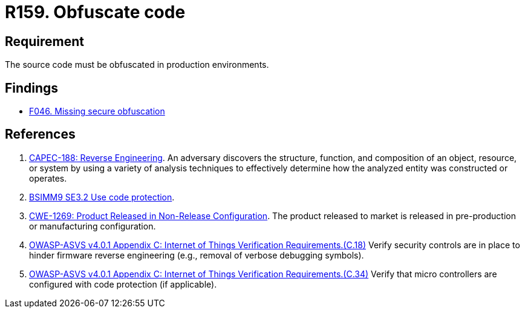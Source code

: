 :slug: products/rules/list/159/
:category: source
:description: This requirement establishes the importance of obfuscating the application source code in production environments.
:keywords: Requirement, Security, Source Code, Obfuscation, Protection, ASVS, CAPEC, CWE, Rules, Ethical Hacking, Pentesting
:rules: yes

= R159. Obfuscate code

== Requirement

The source code must be obfuscated in production environments.

== Findings

* [inner]#link:/products/rules/findings/046/[F046. Missing secure obfuscation]#

== References

. [[r1]] link:http://capec.mitre.org/data/definitions/188.html[CAPEC-188: Reverse Engineering].
An adversary discovers the structure, function, and composition of an object,
resource, or system by using a variety of analysis techniques to effectively
determine how the analyzed entity was constructed or operates.

. [[r2]] link:https://www.bsimm.com/framework/deployment/software-environment.html[BSIMM9 SE3.2 Use code protection].

. [[r3]] link:https://cwe.mitre.org/data/definitions/1269.html[CWE-1269: Product Released in Non-Release Configuration].
The product released to market is released in pre-production or manufacturing
configuration.

. [[r4]] link:https://owasp.org/www-project-application-security-verification-standard/[OWASP-ASVS v4.0.1
Appendix C: Internet of Things Verification Requirements.(C.18)]
Verify security controls are in place to hinder firmware reverse engineering
(e.g., removal of verbose debugging symbols).

. [[r5]] link:https://owasp.org/www-project-application-security-verification-standard/[OWASP-ASVS v4.0.1
Appendix C: Internet of Things Verification Requirements.(C.34)]
Verify that micro controllers are configured with code protection
(if applicable).
